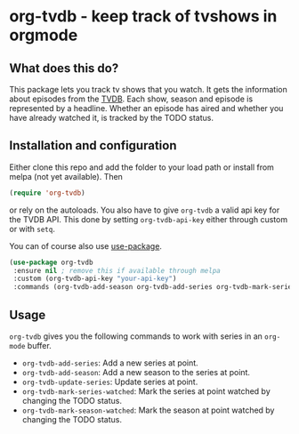 * org-tvdb - keep track of tvshows in orgmode
** What does this do?
   This package lets you track tv shows that you watch.  It gets the
   information about episodes from the [[https://www.thetvdb.com/][TVDB]]. Each show, season and
   episode is represented by a headline. Whether an episode has aired
   and whether you have already watched it, is tracked by the TODO
   status.
** Installation and configuration
   Either clone this repo and add the folder to your load path or
   install from melpa (not yet available).  Then
   #+BEGIN_SRC emacs-lisp
   (require 'org-tvdb)
   #+END_SRC
   or rely on the autoloads. You also have to give ~org-tvdb~ a valid
   api key for the TVDB API.  This done by setting ~org-tvdb-api-key~
   either through custom or with ~setq~.

   You can of course also use [[https://github.com/jwiegley/use-package][use-package]].
   #+BEGIN_SRC emacs-lisp
   (use-package org-tvdb
	:ensure nil ; remove this if available through melpa
	:custom (org-tvdb-api-key "your-api-key")
	:commands (org-tvdb-add-season org-tvdb-add-series org-tvdb-mark-series-watched org-tvdb-mark-season-watched org-tvdb-update-series))
   #+END_SRC
** Usage
   ~org-tvdb~ gives you the following commands to work with series in
   an ~org-mode~ buffer.
   - ~org-tvdb-add-series~: Add a new series at point.
   - ~org-tvdb-add-season~: Add a new season to the series at point.
   - ~org-tvdb-update-series~: Update series at point.
   - ~org-tvdb-mark-series-watched~: Mark the series at point watched
     by changing the TODO status.
   - ~org-tvdb-mark-season-watched~: Mark the season at point watched
     by changing the TODO status.
